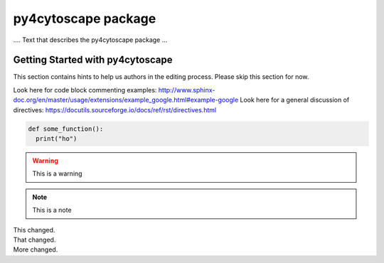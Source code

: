 py4cytoscape package
====================

.... Text that describes the py4cytoscape package ...


Getting Started with py4cytoscape
---------------------------------
This section contains hints to help us authors in the editing process. Please skip this section for now.

Look here for code block commenting examples: http://www.sphinx-doc.org/en/master/usage/extensions/example_google.html#example-google
Look here for a general discussion of directives: https://docutils.sourceforge.io/docs/ref/rst/directives.html


.. code-block:: python

   def some_function():
     print("ho")

.. warning::

  This is a warning

.. note::

  This is a note

.. versionchanged:: 1.1
|  This changed.
|  That changed.
|  More changed.

